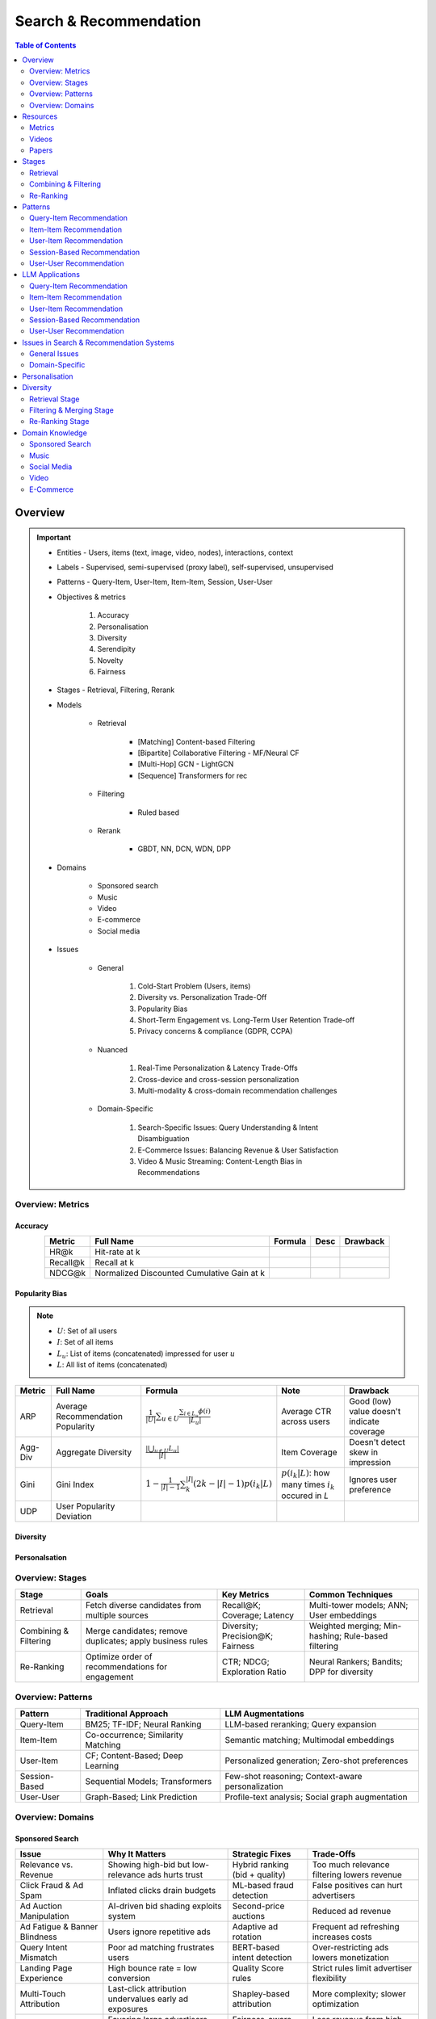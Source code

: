 ####################################################################################
Search & Recommendation
####################################################################################
.. contents:: Table of Contents
   :depth: 2
   :local:
   :backlinks: none

************************************************************************************
Overview
************************************************************************************
.. important::
	- Entities - Users, items (text, image, video, nodes), interactions, context
	- Labels - Supervised, semi-supervised (proxy label), self-supervised, unsupervised
	- Patterns - Query-Item, User-Item, Item-Item, Session, User-User
	- Objectives & metrics

		#. Accuracy
		#. Personalisation
		#. Diversity
		#. Serendipity
		#. Novelty
		#. Fairness

	- Stages - Retrieval, Filtering, Rerank
	- Models

		- Retrieval

			- [Matching] Content-based Filtering
			- [Bipartite] Collaborative Filtering - MF/Neural CF
			- [Multi-Hop] GCN - LightGCN
			- [Sequence] Transformers for rec
		- Filtering

			- Ruled based
		- Rerank
			
			- GBDT, NN, DCN, WDN, DPP

	- Domains

		- Sponsored search
		- Music
		- Video
		- E-commerce
		- Social media

	- Issues

		- General

			#. Cold-Start Problem (Users, items)
			#. Diversity vs. Personalization Trade-Off
			#. Popularity Bias
			#. Short-Term Engagement vs. Long-Term User Retention Trade-off
			#. Privacy concerns & compliance (GDPR, CCPA)

		- Nuanced
		
			#. Real-Time Personalization & Latency Trade-Offs
			#. Cross-device and cross-session personalization
			#. Multi-modality & cross-domain recommendation challenges

		- Domain-Specific
	
			#. Search-Specific Issues: Query Understanding & Intent Disambiguation
			#. E-Commerce Issues: Balancing Revenue & User Satisfaction
			#. Video & Music Streaming: Content-Length Bias in Recommendations

Overview: Metrics
====================================================================================
Accuracy
------------------------------------------------------------------------------------
.. csv-table:: 
	:header: "Metric", "Full Name", "Formula", "Desc", "Drawback"
	:align: center
		
		HR@k, Hit-rate at k, , ,
		Recall@k, Recall at k, , ,
		NDCG@k, Normalized Discounted Cumulative Gain at k, , ,

Popularity Bias
------------------------------------------------------------------------------------
.. note::
	* :math:`U`: Set of all users
	* :math:`I`: Set of all items
	* :math:`L_u`: List of items (concatenated) impressed for user :math:`u`
	* :math:`L`: All list of items (concatenated)

.. csv-table:: 
	:header: "Metric", "Full Name", "Formula", "Note", "Drawback"
	:align: center
		
		ARP, Average Recommendation Popularity, :math:`\frac{1}{|U|}\sum_{u\in U}\frac{\sum_{i\in L_u}\phi(i)}{|L_u|}`, Average CTR across users, Good (low) value doesn't indicate coverage
		Agg-Div, Aggregate Diversity, :math:`\frac{|\bigcup_{u\in U}L_u|}{|I|}`, Item Coverage, Doesn't detect skew in impression
		Gini, Gini Index, :math:`1-\frac{1}{|I|-1}\sum_{k}^{|I|}(2k-|I|-1)p(i_k|L)`, :math:`p(i_k|L)`: how many times :math:`i_k` occured in `L`, Ignores user preference
		UDP, User Popularity Deviation, , ,

Diversity
------------------------------------------------------------------------------------
Personalsation
------------------------------------------------------------------------------------

Overview: Stages
====================================================================================
.. csv-table:: 
	:header: "Stage", "Goals", "Key Metrics", "Common Techniques"
	:align: center
	
		Retrieval, Fetch diverse candidates from multiple sources, Recall@K; Coverage; Latency, Multi-tower models; ANN; User embeddings
		Combining & Filtering, Merge candidates; remove duplicates; apply business rules, Diversity; Precision@K; Fairness, Weighted merging; Min-hashing; Rule-based filtering
		Re-Ranking, Optimize order of recommendations for engagement, CTR; NDCG; Exploration Ratio, Neural Rankers; Bandits; DPP for diversity

Overview: Patterns
====================================================================================
.. csv-table:: 
	:header: "Pattern", "Traditional Approach", "LLM Augmentations"
	:align: center

		Query-Item, BM25; TF-IDF; Neural Ranking, LLM-based reranking; Query expansion
		Item-Item, Co-occurrence; Similarity Matching, Semantic matching; Multimodal embeddings
		User-Item, CF; Content-Based; Deep Learning, Personalized generation; Zero-shot preferences
		Session-Based, Sequential Models; Transformers, Few-shot reasoning; Context-aware personalization
		User-User, Graph-Based; Link Prediction, Profile-text analysis; Social graph augmentation

Overview: Domains
====================================================================================
Sponsored Search
------------------------------------------------------------------------------------
.. csv-table:: 
	:header: "Issue", "Why It Matters", "Strategic Fixes", "Trade-Offs"
	:align: center
	
		Relevance vs. Revenue, Showing high-bid but low-relevance ads hurts trust, Hybrid ranking (bid + quality), Too much relevance filtering lowers revenue
		Click Fraud & Ad Spam, Inflated clicks drain budgets, ML-based fraud detection, False positives can hurt advertisers
		Ad Auction Manipulation, AI-driven bid shading exploits system, Second-price auctions, Reduced ad revenue
		Ad Fatigue & Banner Blindness, Users ignore repetitive ads, Adaptive ad rotation, Frequent ad refreshing increases costs
		Query Intent Mismatch, Poor ad matching frustrates users, BERT-based intent detection, Over-restricting ads lowers monetization
		Landing Page Experience, High bounce rate = low conversion, Quality Score rules, Strict rules limit advertiser flexibility
		Multi-Touch Attribution, Last-click attribution undervalues early ad exposures, Shapley-based attribution, More complexity; slower optimization
		Ad Bias & Fairness, Favoring large advertisers hurts competition, Fairness-aware bidding, Less revenue from high bidders

************************************************************************************
Resources
************************************************************************************
Metrics
====================================================================================
.. important::

	* [evidentlyai.com] `10 metrics to evaluate recommender and ranking systems <https://www.evidentlyai.com/ranking-metrics/evaluating-recommender-systems>`_
	* [docs.evidentlyai.com] `Ranking metrics <https://docs.evidentlyai.com/reference/all-metrics/ranking-metrics>`_

Videos
====================================================================================
- [youtube.com] `Stanford CS224W: Machine Learning w/ Graphs I 2023 I GNNs for Recommender Systems <https://www.youtube.com/watch?v=OV2VUApLUio>`_
.. note::
	- Mapped as an edge prediction problem in a bipartite graph
	- Ranking

		- Metric Recall@k (non differentiable)
		- Other metrics: HR@k, nDCG
		- Differentiable Discriminative loss - binary loss (similar to cross entropy), Bayesian prediction loss (BPR)
		- Issue with binary, BPR solves the ranking problem better
		- Trick to choose neg samples
		- Not suitable for ANN
	- Collaborative filtering

		- DNN to capture user item similarity with cosine or InfoNCE loss
		- ANN friendly 
		- Doesn't consider longer than 1 hop in the bipartite graph 
	- GCN

		- Smoothens the embeddings by GCN layer interactions using undirected edges to enforce similar user and similar item signals
		- Neural GCN or LightGCN
		- Application: similar image recommendation in Pinterest 
		- Issue: doesn't have contextual awareness or session/temporal awareness

Papers
====================================================================================
Key Papers
------------------------------------------------------------------------------------
	- BOF = Bag of features 
	- NG = N-Gram
	- CM = Causal Models (autoregressive)

.. csv-table:: 
	:header: "Tag", "Title"
	:align: center

		Two Tower; MLP,`Neural Collaborative Filtering <https://arxiv.org/abs/1708.05031>`_
		Two Tower; BOF,`StarSpace: Embed All The Things! <https://arxiv.org/abs/1709.03856>`_
		Two Tower; NG+BOF,`Embedding-based Retrieval in Facebook Search <https://arxiv.org/abs/2006.11632>`_
		GCN,`Graph Convolutional Neural Networks for Web-Scale Recommender Systems <https://arxiv.org/abs/1806.01973>`_
		GCN,`LightGCN - Simplifying and Powering Graph Convolution Network for Recommendation <https://arxiv.org/abs/2002.02126>`_
		CM; Session,`Transformers4Rec: Bridging the Gap between NLP and Sequential / Session-Based Recommendation <https://scontent.fblr25-1.fna.fbcdn.net/v/t39.8562-6/243129449_615285476133189_8760410510155369283_n.pdf?_nc_cat=104&ccb=1-7&_nc_sid=b8d81d&_nc_ohc=WDJcULkgkY8Q7kNvgHspPmM&_nc_zt=14&_nc_ht=scontent.fblr25-1.fna&_nc_gid=A_fmEzCPOHil7q9dPSpYsHS&oh=00_AYDCkVOnyZufYEGHEQORBbfI-blNODNIrePL4TaB8p_82A&oe=67A8FEDE>`_
		LLM,`Collaborative Large Language Model for Recommender Systems <https://arxiv.org/abs/2311.01343>`_
		LLM,`Recommendation as Instruction Following: A Large Language Model Empowered Recommendation Approach <https://arxiv.org/abs/2305.07001>`_
		DPP,`Improving the Diversity of Top-N Recommendation via Determinantal Point Process <https://arxiv.org/abs/1709.05135v1>`_
		DPP,`Fast Greedy MAP Inference for Determinantal Point Process to Improve Recommendation Diversity <https://proceedings.neurips.cc/paper_files/paper/2018/file/dbbf603ff0e99629dda5d75b6f75f966-Paper.pdf>`_
		WDN,`Wide & Deep Learning for Recommender Systems <https://arxiv.org/abs/1606.07792>`_
		DCN,`DCN V2: Improved Deep & Cross Network and Practical Lessons for Web-scale Learning to Rank Systems <https://arxiv.org/abs/2008.13535>`_

More Papers
------------------------------------------------------------------------------------
.. csv-table:: 
	:header: "Year", "Title"
	:align: center

		2001,Item-Based Collaborative Filtering Recommendation Algorithms – Sarwar et al.
		2003,Amazon.com Recommendations: Item-to-Item Collaborative Filtering – Linden et al.
		2007,Link Prediction Approaches and Applications – Liben-Nowell et al.
		2008,An Introduction to Information Retrieval – Manning et al.
		2009,BM25 and Beyond – Robertson et al.
		2009,Matrix Factorization Techniques for Recommender Systems – Koren et al.
		2010,Who to Follow: Recommending People in Social Networks – Twitter Research
		2014,DeepWalk: Online Learning of Social Representations – Perozzi et al.
		2015,Learning Deep Representations for Content-Based Recommendation – Wang et al.
		2015,Netflix Recommendations: Beyond the 5 Stars – Gomez-Uribe et al.
		2016,Deep Neural Networks for YouTube Recommendations – Covington et al.
		2016,Wide & Deep Learning for Recommender Systems – Cheng et al.
		2016,Session-Based Recommendations with Recurrent Neural Networks – Hidasi et al.
		2017,DeepRank: A New Deep Architecture for Relevance Ranking in Information Retrieval – Pang et al.
		2017,Neural Collaborative Filtering – He et al.
		2017,A Guide to Neural Collaborative Filtering – He et al.
		2018,BERT: Pre-training of Deep Bidirectional Transformers for Language Understanding – Devlin et al.
		2018,PinSage: Graph Convolutional Neural Networks for Web-Scale Recommender Systems – Ying et al.
		2018,Neural Architecture for Session-Based Recommendations – Tang & Wang
		2018,SASRec: Self-Attentive Sequential Recommendation – Kang & McAuley
		2018,Graph Convolutional Neural Networks for Web-Scale Recommender Systems – Ying et al.
		2019,Deep Learning Based Recommender System: A Survey and New Perspectives – Zhang et al.
		2019,Session-Based Recommendation with Graph Neural Networks – Wu et al.
		2019,Next Item Recommendation with Self-Attention – Sun et al.
		2019,BERT4Rec: Sequential Recommendation with Bidirectional Encoder Representations – Sun et al.
		2020,Dense Passage Retrieval for Open-Domain Question Answering – Karpukhin et al.
		2020,ColBERT: Efficient and Effective Passage Search via Contextualized Late Interaction Over BERT – Khattab et al.
		2020,T5 for Information Retrieval – Nogueira et al.
		2021,CLIP: Learning Transferable Visual Models from Natural Language Supervision – Radford et al.
		2021,Transformers4Rec: Bridging the Gap Between NLP and Sequential Recommendation – De Souza et al.
		2021,Graph Neural Networks: A Review of Methods and Applications – Wu et al.
		2021,Next-Item Prediction Using Pretrained Language Models – Sun et al.
		2022,Unified Vision-Language Pretraining for E-Commerce Recommendations – Wang et al.
		2022,Contextual Item Recommendation with Pretrained LLMs – Li et al.
		2023,InstructGPT for Information Retrieval – Ouyang et al.
		2023,GPT-4 for Web Search Augmentation – Bender et al.
		2023,CLIP-Recommend: Multimodal Learning for E-Commerce Recommendations – Xu et al.
		2023,Semantic-Aware Item Matching with Large Language Models – Chen et al.
		2023,GPT4Rec: A Generative Framework for Personalized Recommendation – Wang et al.
		2023,LLM-based Collaborative Filtering: Enhancing Recommendations with Large Language Models – Liu et al.
		2023,LLM-Powered Dynamic Personalized Recommendations – Guo et al.
		2023,Real-Time Recommendation with Large Language Models – Zhang et al.
		2023,Graph Neural Networks Meet Large Language Models: A Survey – Wu et al.
		2023,LLM-powered Social Graph Completion for Friend Recommendations – Huang et al.
		2023,LLM-Augmented Node Classification in Social Networks – Zhang et al.

************************************************************************************
Stages
************************************************************************************
A large-scale recommendation system consists of multiple stages designed to efficiently retrieve, filter, and rank items to maximize user engagement and satisfaction. The three primary stages are Retrieval, Combining & Filtering, and Re-Ranking.  

Retrieval  
====================================================================================
(Fetching an initial candidate pool from multiple sources)  

Goals:  
------------------------------------------------------------------------------------
	- Reduce a large item pool (millions of candidates) to a manageable number (thousands).  
	- Retrieve diverse candidates from multiple sources that might be relevant to the user.  
	- Balance long-term preferences vs. short-term intent.  

Metrics to Optimize For:  
------------------------------------------------------------------------------------
	- Recall@K – How many relevant items are in the top-K retrieved items?  
	- Coverage – Ensuring diversity by retrieving from multiple pools.  
	- Latency – Efficient retrieval in milliseconds at large scales.  

Common Techniques for Different Goals:  
------------------------------------------------------------------------------------
.. csv-table:: 
	:header: "Goal", "Techniques"
	:align: center

		Heterogeneous Candidate Retrieval, Multi-tower models; Hybrid retrieval (Collaborative Filtering + Content-Based)
		Personalization, User embeddings (e.g.; Two-Tower models; Matrix Factorization)
		Exploration & Freshness, Real-time embeddings; Bandit-based exploration
		Scalability & Efficiency, Approximate Nearest Neighbors (ANN); FAISS; HNSW
		Cold-Start Handling, Content-based retrieval (TF-IDF; BERT); Popularity-based heuristics

Example - YouTube Recommendation:  
------------------------------------------------------------------------------------
	- Candidate pools: Watched videos, partially watched videos, topic-based videos, demographically popular videos, newly uploaded videos, videos from followed channels.  
	- Techniques used: Two-Tower model for retrieval, Approximate Nearest Neighbors (ANN) for fast lookup.  

Combining & Filtering  
====================================================================================
(Merging retrieved candidates from different sources and removing low-quality items)  

Goals:  
------------------------------------------------------------------------------------
	- Merge multiple retrieved pools and assign confidence scores to each source.  
	- Filter out irrelevant, duplicate, or low-quality candidates.  
	- Apply business rules (e.g., compliance filtering, removing expired content).  

Metrics to Optimize For:  
------------------------------------------------------------------------------------
	- Diversity – Ensuring different content types are represented.  
	- Precision@K – How many retrieved items are actually relevant?  
	- Fairness & Representation – Avoiding over-exposure of popular items.  
	- Latency – Keeping the filtering process efficient.  

Common Techniques for Different Goals:  
------------------------------------------------------------------------------------
.. csv-table:: 
	:header: "Goal", "Techniques"
	:align: center

		Merging Multiple Candidate Pools, Weighted aggregation based on confidence scores
		Duplicate Removal, Min-hashing; Jaccard similarity; clustering-based deduplication
		Quality Filtering, Heuristic filters; Rule-based filters; Adversarial detection
		Business Constraints, Compliance rules (e.g.; sensitive content removal); Content freshness checks
		Balancing Diversity, Re-weighting based on underrepresented categories
		Scaling Up, Streaming pipelines (Kafka; Flink); Pre-filtering with Bloom Filters

Example - Newsfeed Recommendation:  
------------------------------------------------------------------------------------
	- Candidate sources: Text posts, image posts, video posts.  
	- Filtering techniques: Removing duplicate posts, blocking low-quality content, filtering based on engagement thresholds.  

Re-Ranking  
====================================================================================
(Final ranking of candidates based on personalization, diversity, and explore-exploit trade-offs)  

Goals:  
------------------------------------------------------------------------------------
	- Optimize the order of candidates to maximize engagement.  
	- Balance personalization with exploration (ensuring new content gets surfaced).  
	- Ensure fairness and representation (avoid showing only highly popular items).  

Metrics to Optimize For:  
------------------------------------------------------------------------------------
	- CTR (Click-Through Rate) – Measures immediate engagement.  
	- NDCG (Normalized Discounted Cumulative Gain) – Measures ranking quality.  
	- Exploration Ratio – Tracks new content shown to users.  
	- Long-Term Engagement – Measures retention and repeat interactions.  

Common Techniques for Different Goals:  
------------------------------------------------------------------------------------
.. csv-table:: 
	:header: "Goal", "Techniques"
	:align: center

		Personalized Ranking, Neural Ranking Models (e.g.; DeepFM; Wide & Deep; Transformer-based rankers)
		Diversity Promotion, Determinantal Point Processes (DPP); Re-ranking by category
		Explore-Exploit Balance, Multi-Armed Bandits (Thompson Sampling; UCB); Randomized Ranking
		Handling Highly Popular Items, Popularity dampening; Re-ranking with popularity decay
		Fairness & Representation, Re-weighting models; Exposure-aware ranking
		Fast Re-Ranking, Tree-based models (GBDT); LightGBM; XGBoost

Example - TikTok Recommendation:  
------------------------------------------------------------------------------------
	- Challenges: Need to mix trending videos, personalized content, and fresh videos.  
	- Techniques used: Transformer-based ranking, popularity dampening, diversity-based re-ranking.  

************************************************************************************
Patterns
************************************************************************************
Query-Item Recommendation  
====================================================================================
- Search systems
- text-to-item search
- image-to-item search
- query expansion techniques

Key Concept  
------------------------------------------------------------------------------------
- Query-item recommendation is the foundation of search systems, where a user provides a query (text, image, voice, etc.), and the system retrieves the most relevant items. Unlike standard recommendations, search is explicit—users express intent directly.  

- Common approaches include:  

	- Lexical Matching (TF-IDF, BM25, keyword-based retrieval)  
	- Semantic Matching (Word embeddings, Transformer models like BERT, CLIP for vision-text matching)  
	- Hybrid Search (Combining lexical and semantic search, e.g., BM25 + embeddings)  
	- Learning-to-Rank (LTR) models optimizing ranking performance based on user interactions)  
	- Multimodal Search (Image-to-text retrieval, video search, voice search, etc.)  

Key Papers to Read  
------------------------------------------------------------------------------------
#. Traditional Information Retrieval  

	- "An Introduction to Information Retrieval" – Manning et al. (2008)  
	- "BM25 and Beyond" – Robertson et al. (2009)  

#. Neural Ranking Models  

	- "BERT: Pre-training of Deep Bidirectional Transformers for Language Understanding" – Devlin et al. (2018)  
	- "Dense Passage Retrieval for Open-Domain Question Answering" – Karpukhin et al. (2020)  

#. Multimodal & Deep Learning-Based Search  

	- "CLIP: Learning Transferable Visual Models from Natural Language Supervision" – Radford et al. (2021)  
	- "DeepRank: A New Deep Architecture for Relevance Ranking in Information Retrieval" – Pang et al. (2017)  

Gathering Training Data & Labels  
------------------------------------------------------------------------------------
#. Supervised Learning:  

	- Label: Binary (clicked vs. not clicked) or relevance score (explicit ratings, dwell time).  
	- Data sources: Search logs, query-click data, user feedback (thumbs up/down).  
	- Challenges: Noisy labels (e.g., clicks may not always indicate relevance).  

#. Semi-Supervised Learning:  

	- Use query expansion techniques (e.g., weak supervision from similar queries).  
	- Leverage pseudo-labeling (e.g., use a weaker ranker to generate labels).  

#. Self-Supervised Learning:  

	- Contrastive learning (e.g., train embeddings by pulling query and relevant items closer).  
	- Masked query prediction (e.g., predicting missing words in search queries).  

Feature Engineering  
------------------------------------------------------------------------------------
- Query Features: Term frequency, query length, part-of-speech tagging.  
- Item Features: Title, description, category, metadata, embeddings.  
- Interaction Features: Click history, query-to-item dwell time, CTR.  
- Contextual Features: Time of query, device type, user history.  
- Embedding-Based Features: Pretrained word embeddings (Word2Vec, FastText, BERT embeddings).  

Item-Item Recommendation  
====================================================================================
- Similar Products
- Related Videos
- "Customers Who Bought This Also Bought"

Key Concept  
------------------------------------------------------------------------------------
- Item-item recommendation focuses on suggesting similar items based on user interactions. This is widely used in e-commerce, streaming platforms, and content discovery systems.  

	- Typically modeled as an item simi-larity problem.  
	- Unlike user-item recommendation, the goal is to find related items rather than predicting a user’s preferences.  

- Common approaches include:  

	- Item-Based Collaborative Filtering (Similarity between item interaction histories)  
	- Content-Based Filtering (Similarity using item attributes like text, image, category)  
	- Graph-Based Approaches (Item-item similarity using co-purchase graphs)  
	- Deep Learning Methods (Representation learning, embeddings)  
	- Hybrid Methods (Combining multiple approaches)  

Key Papers to Read  
------------------------------------------------------------------------------------
#. Collaborative Filtering-Based Approaches  

	- "Item-Based Collaborative Filtering Recommendation Algorithms" – Sarwar et al. (2001)  
	- "Matrix Factorization Techniques for Recommender Systems" – Koren et al. (2009)  

#. Content-Based Approaches  

	- "Learning Deep Representations for Content-Based Recommendation" – Wang et al. (2015)  
	- "Deep Learning Based Recommender System: A Survey and New Perspectives" – Zhang et al. (2019)  

#. Graph-Based & Hybrid Approaches  

	- "Amazon.com Recommendations: Item-to-Item Collaborative Filtering" – Linden et al. (2003)  
	- "PinSage: Graph Convolutional Neural Networks for Web-Scale Recommender Systems" – Ying et al. (2018)  

Gathering Training Data & Labels  
------------------------------------------------------------------------------------
#. Supervised Learning:  

	- Label: Binary (1 = two items are similar, 0 = not similar).  
	- Data sources: Co-purchase data, co-click data, content similarity.  
	- Challenges: Defining meaningful similarity when explicit labels don’t exist.  

#. Semi-Supervised Learning:  

	- Clustering similar items based on embeddings or co-occurrence.  
	- Weak supervision from user-generated tags, reviews.  

#. Self-Supervised Learning:  

	- Contrastive learning (e.g., learning embeddings by pushing dissimilar items apart).  
	- Masked item prediction (e.g., predicting missing related items in a session).  

Feature Engineering  
------------------------------------------------------------------------------------
- Item Features: Category, brand, price, textual description, images.  
- Interaction Features: Co-purchase counts, view sequences, co-engagement.  
- Graph Features: Item co-occurrence in user sessions, citation networks.  
- Embedding-Based Features: Learned latent item representations.  
- Contextual Features: Time decay (trending vs. evergreen items).   

User-Item Recommendation  
====================================================================================
- Homepage recommendations
- product recommendations
- videos you might like, etc

Key Concept  
------------------------------------------------------------------------------------
- User-item recommendation focuses on predicting a user's preference for an item based on historical interactions. This can be framed as:  

	#. Explicit feedback (e.g., ratings, thumbs up/down)  
	#. Implicit feedback (e.g., clicks, watch time, purchases)  

- Common approaches include:  

	#. Collaborative Filtering (CF) (Matrix Factorization, Neural CF)  
	#. Content-Based Filtering (Feature-based models)  
	#. Hybrid Models (Combining CF and content-based methods)  
	#. Deep Learning Approaches (Neural networks, Transformers)  

Key Papers to Read  
------------------------------------------------------------------------------------
#. Collaborative Filtering  

	- "Matrix Factorization Techniques for Recommender Systems" – Koren et al. (2009)  
	- "Neural Collaborative Filtering" – He et al. (2017)  

#. Deep Learning Approaches  

	- "Deep Neural Networks for YouTube Recommendations" – Covington et al. (2016)  
	- "Wide & Deep Learning for Recommender Systems" – Cheng et al. (2016)  

#. Hybrid and Production Systems  

	- "Netflix Recommendations: Beyond the 5 Stars" – Gomez-Uribe et al. (2015)  

Gathering Training Data & Labels  
------------------------------------------------------------------------------------
#. Supervised Learning:  

	- Label: binary (clicked/not clicked, purchased/not purchased) or continuous (watch time, rating).  
	- Data sources: user interactions, purchase logs, watch history.  
	- Challenges: Class imbalance (many more non-clicked items than clicked ones).  

#. Semi-Supervised Learning:  

	- Use self-training (pseudo-labeling) to expand labeled data.  
	- Graph-based methods to propagate labels across similar users/items.  

#. Self-Supervised Learning:  

	- Contrastive learning (e.g., SimCLR, BERT-style masked item prediction).  
	- Learning representations via session-based modeling (e.g., predicting the next item a user interacts with).  

Feature Engineering  
------------------------------------------------------------------------------------
- User Features: Past interactions, demographics, engagement signals.  
- Item Features: Category, text/image embeddings, historical engagement.  
- Cross Features: User-item interactions (e.g., user’s affinity to a category).  
- Contextual Features: Time of day, device, location.  
- Embedding-based Features: Learned latent factors from models like Word2Vec for items/users.  

Session-Based Recommendation  
====================================================================================
- Personalized recommendations based on recent user actions
- short-term intent modeling
- sequential recommendations

Key Concept  
------------------------------------------------------------------------------------
Session-based recommendation focuses on predicting the next relevant item for a user based on their recent interactions, rather than long-term historical data. This is useful when:  

	- Users don’t have extensive histories (e.g., guest users).  
	- Preferences shift dynamically (e.g., browsing sessions in e-commerce).  
	- Recent behavior is more indicative of intent than long-term history.  

Common approaches include:  

	- Rule-Based Methods (Most popular, trending, or recently viewed items)  
	- Markov Chains & Sequential Models (Predicting next item based on state transitions)  
	- Recurrent Neural Networks (RNNs, GRUs, LSTMs) (Capturing sequential dependencies)  
	- Graph-Based Approaches (Session-based Graph Neural Networks)  
	- Transformer-Based Models (Attention-based architectures for session modeling)  

Key Papers to Read  
------------------------------------------------------------------------------------
#. Traditional Approaches & Sequential Models  

	- "Session-Based Recommendations with Recurrent Neural Networks" – Hidasi et al. (2016)  
	- "Neural Architecture for Session-Based Recommendations" – Tang & Wang (2018)  

#. Graph-Based Methods  

	- "Session-Based Recommendation with Graph Neural Networks" – Wu et al. (2019)  
	- "Next Item Recommendation with Self-Attention" – Sun et al. (2019)  

#. Transformer-Based Methods  

	- "SASRec: Self-Attentive Sequential Recommendation" – Kang & McAuley (2018)  
	- "BERT4Rec: Sequential Recommendation with Bidirectional Encoder Representations" – Sun et al. (2019)  

Gathering Training Data & Labels  
------------------------------------------------------------------------------------
#. Supervised Learning:  

	- Label: Next item in sequence (e.g., clicked/purchased item).  
	- Data sources: User sessions, browsing logs, cart abandonment data.  
	- Challenges: Short sessions make training harder; sparse interaction data.  

#. Semi-Supervised Learning:  

	- Use self-supervised tasks like predicting masked interactions.  
	- Graph-based node propagation to learn session similarities.  

#. Self-Supervised Learning:  

	- Contrastive learning (e.g., predict next item from different user sessions).  
	- Next-click prediction using masked sequence modeling (BERT-style).  

Feature Engineering  
------------------------------------------------------------------------------------
- Session Features: Time spent, number of items viewed, recency of last interaction.  
- Item Features: Product category, textual embeddings, popularity trends.  
- Sequence Features: Click sequences, time gaps between interactions.  
- Contextual Features: Device type, time of day, geographical location.  
- Embedding-Based Features: Pretrained session embeddings (e.g., Word2Vec-like for items).  

User-User Recommendation  
====================================================================================
- People You May Know
- Friend Suggestions
- Follower Recommendations

Key Concept  
------------------------------------------------------------------------------------
- User-user recommendation focuses on predicting connections between users based on their behavior, interests, or existing social networks. 
 
	#. Typically modeled as a link prediction problem in graphs.  
	#. Used for social networks, professional connections, or matchmaking systems.  

- Common approaches include:  

	#. Collaborative Filtering (User-Based CF)  
	#. Graph-Based Approaches (Graph Neural Networks, PageRank, Node2Vec, etc.)  
	#. Feature-Based Matching (Demographic and behavior similarity)  
	#. Hybrid Approaches (Graph + CF + Deep Learning)  

Key Papers to Read  
------------------------------------------------------------------------------------
#. Collaborative Filtering-Based Approaches  

	- "Item-Based Collaborative Filtering Recommendation Algorithms" – Sarwar et al. (2001)  
	- "A Guide to Neural Collaborative Filtering" – He et al. (2017)  

#. Graph-Based Approaches  

	- "DeepWalk: Online Learning of Social Representations" – Perozzi et al. (2014)  
	- "Graph Convolutional Neural Networks for Web-Scale Recommender Systems" – Ying et al. (2018)  
	- "Graph Neural Networks: A Review of Methods and Applications" – Wu et al. (2021)  

#. Hybrid and Large-Scale User-User Recommendation  

	- "Link Prediction Approaches and Applications" – Liben-Nowell et al. (2007)  
	- "Who to Follow: Recommending People in Social Networks" – Twitter Research (2010)  

Gathering Training Data & Labels  
------------------------------------------------------------------------------------
#. Supervised Learning:  

	- Label: Binary (1 = connection exists, 0 = no connection).  
	- Data sources: Friendship graphs, follow/unfollow actions, mutual interests.  
	- Challenges: Highly imbalanced data (most user pairs are not connected).  

#. Semi-Supervised Learning:  

	- Graph-based label propagation (e.g., predicting missing edges in a user graph).  
	- Use unlabeled users with weak supervision from social structures.  

#. Self-Supervised Learning:  

	- Contrastive learning (e.g., learning embeddings where connected users are closer in vector space).  
	- Masked edge prediction (e.g., hide some connections and train the model to reconstruct them).  

Feature Engineering  
------------------------------------------------------------------------------------
- User Features: Profile attributes (age, location, industry, interests).  
- Graph Features: Common neighbors, Jaccard similarity, Adamic-Adar score.  
- Interaction Features: Message frequency, engagement level.  
- Embedding-Based Features: Node2Vec or GNN-based embeddings.  
- Contextual Features: Activity time, shared communities.  

************************************************************************************
LLM Applications
************************************************************************************
Leveraging Large Language Models (LLMs) like GPT, BERT, and T5 for various recommendation patterns

Query-Item Recommendation
====================================================================================
Key Concept  
------------------------------------------------------------------------------------
- Traditional search relies on lexical matching (BM25, TF-IDF) or vector search.  
- LLMs enhance ranking via reranking models (ColBERT, T5-based retrieval).  
- Can be used for query expansion, understanding user intent, and handling ambiguous queries.  
- Example use case: Google Search, AI-driven Q&A search (Perplexity AI).  

Key Papers to Read  
------------------------------------------------------------------------------------
#. LLM-Based Search Ranking  

	- "ColBERT: Efficient and Effective Passage Search via Contextualized Late Interaction Over BERT" – Khattab et al. (2020)  
	- "T5 for Information Retrieval" – Nogueira et al. (2020)  
#. LLM-Augmented Search  

	- "InstructGPT for Information Retrieval" – Ouyang et al. (2023)  
	- "GPT-4 for Web Search Augmentation" – Bender et al. (2023)  

Item-Item Recommendation  
====================================================================================
Key Concept  
------------------------------------------------------------------------------------
- Traditional methods use co-occurrence matrices or content similarity (TF-IDF, embeddings).  
- LLMs improve semantic similarity scoring, identifying nuanced item relationships.  
- Multimodal LLMs (e.g., CLIP) combine text, images, and metadata to enhance recommendations.  
- Example use case: E-commerce (Amazon's “similar items”), content platforms (Netflix’s related videos).  

Key Papers to Read  
------------------------------------------------------------------------------------
#. Multimodal LLMs for Recommendation  

	- "CLIP-Recommend: Multimodal Learning for E-Commerce Recommendations" – Xu et al. (2023)  
	- "Unified Vision-Language Pretraining for E-Commerce Recommendations" – Wang et al. (2022)  
#. Semantic Similarity Using LLMs  

	- "Semantic-Aware Item Matching with Large Language Models" – Chen et al. (2023)  
	- "Contextual Item Recommendation with Pretrained LLMs" – Li et al. (2022)  

User-Item Recommendation  
====================================================================================
Key Concept  
------------------------------------------------------------------------------------
- Traditional approaches rely on collaborative filtering (CF) or content-based filtering to predict user preferences.  
- LLMs enhance this by learning richer user and item embeddings, capturing nuanced interactions.  
- LLMs can generate user preferences dynamically via zero-shot/few-shot learning, improving personalization.  
- Example use case: Personalized product descriptions, interactive recommendation assistants.  

Key Papers to Read  
------------------------------------------------------------------------------------
#. LLM-powered Recommendation  

	- "GPT4Rec: A Generative Framework for Personalized Recommendation" – Wang et al. (2023)  
	- "LLM-based Collaborative Filtering: Enhancing Recommendations with Large Language Models" – Liu et al. (2023)  
#. Transformer-Based RecSys  

	- "BERT4Rec: Sequential Recommendation with Bidirectional Encoder Representations" – Sun et al. (2019)  
	- "SASRec: Self-Attentive Sequential Recommendation" – Kang & McAuley (2018)  

Session-Based Recommendation  
====================================================================================
Key Concept  
------------------------------------------------------------------------------------
- Traditional methods use sequential models (RNNs, GRUs, Transformers) to predict next-item interactions.  
- LLMs enhance session modeling by leveraging sequential reasoning and contextual awareness.  
- Few-shot prompting allows LLMs to infer session preferences without explicit training.  
- Example use case: Dynamic content feeds (TikTok), real-time recommendations (Spotify session playlists).  

Key Papers to Read  
------------------------------------------------------------------------------------
#. Transformer-Based Session Recommendations  

	- "SASRec: Self-Attentive Sequential Recommendation" – Kang & McAuley (2018)  
	- "Next-Item Prediction Using Pretrained Language Models" – Sun et al. (2021)  
#. LLM-Driven Dynamic Recommendation  

	- "LLM-Powered Dynamic Personalized Recommendations" – Guo et al. (2023)  
	- "Real-Time Recommendation with Large Language Models" – Zhang et al. (2023)  

User-User Recommendation  
====================================================================================
Key Concept  
------------------------------------------------------------------------------------
- Typically modeled as a graph-based link prediction problem, where users are nodes.  
- LLMs can enhance user similarity computations by processing richer profile texts (e.g., bios, chat history).  
- Social connections can be inferred by analyzing natural language data, rather than relying solely on structural graph features.  
- Example use case: Professional networking (LinkedIn), AI-assisted friend suggestions.  

Key Papers to Read  
------------------------------------------------------------------------------------
#. Graph-Based LLMs  

	- "Graph Neural Networks Meet Large Language Models: A Survey" – Wu et al. (2023)  
	- "LLM-powered Social Graph Completion for Friend Recommendations" – Huang et al. (2023)  
#. Hybrid Graph and LLMs  

	- "LLM-Augmented Node Classification in Social Networks" – Zhang et al. (2023)  
	- "Graph Convolutional Neural Networks for Web-Scale Recommender Systems" – Ying et al. (2018)  

************************************************************************************
Issues in Search & Recommendation Systems
************************************************************************************
General Issues
====================================================================================
Cold-Start Problem (Users & Items)  
------------------------------------------------------------------------------------
- Why It Matters:  

	- New users: No interaction history makes personalization difficult.  
	- New items: Struggle to get exposure due to lack of engagement signals.  

- Strategic Solutions & Trade-Offs:  

	- Content-Based Methods (Text embeddings, Image/Video features) → Good for new items, but lacks user personalization.  
	- Demographic-Based Recommendations (Cluster similar users) → Generalizes well but risks oversimplification.  
	- Randomized Exploration (Show new items randomly) → Increases fairness but can reduce CTR.  

- Domain-Specific Notes:  

	- E-commerce (Amazon, Etsy) → Cold-start for new sellers & niche products.  
	- Video Streaming (Netflix, YouTube) → Cold-start for newly released content.  

Popularity Bias & Feedback Loops
------------------------------------------------------------------------------------
- Why It Matters:  

	- Over-recommending already popular items creates a "rich-get-richer" effect.  
	- Items with low initial exposure struggle to gain traction.  
	- Reinforces biases in user engagement, making it harder to surface niche or novel content.  

- Common Approaches:

	- ReGularization (RG)

		- Controls the ratio of popular and less popular items via a regularizer added to the objective function
		- Penalizes lists that contain only one group of items and hence attempting to reduce the concentration on popular items
	- Discrepancy Minimization (DM)

		- Optimizes for aggregate diversity
		- Define a target distribution of item exposure as a constraint for the objective function
		- Goal is therefore to minimize the discrepancy of the recommendation frequency for each item and the target distribution
	- FA*IR (FS)

		- Creates queues of protected (long-tail) and unprotected (head) items and merges them using normalized scoring such that protected items get more exposure
	- Personalized Long-tail Promotion (XQ)

		- Query result diversification
		 -The objective for a final recommendation list is a balanced ratio of popular and less popular (long-tail) items.
	- Calibrated Popularity (CP)
	- Counterfactual Learning (Causal ML for fairness): Breaks bias loops but hard to implement at scale.  
	- Multi-Armed Bandits (UCB, Thompson Sampling): Helps exploration but can reduce short-term revenue.  

- Papers:

	- [arxiv.org] `User-centered Evaluation of Popularity Bias in Recommender Systems - Abdollahpouri et. al <https://arxiv.org/pdf/2103.06364>`_
	- [arxiv.org] `Model-Agnostic Counterfactual Reasoning for Eliminating Popularity Bias in Recommender System - Wei et. al <https://arxiv.org/pdf/2010.15363>`_

- Domain-Specific Notes:

	- Social Media (TikTok, Twitter, Facebook): Celebrity overexposure (e.g., verified users dominating feeds).  
	- News Aggregators (Google News, Apple News): Same sources getting recommended (e.g., mainstream news over independent journalism).  

Short-Term Engagement vs. Long-Term User Retention  
------------------------------------------------------------------------------------
- Why It Matters:  

	- Systems often optimize for immediate engagement (CTR, watch time, purchases), which can lead to addictive behaviors or content fatigue.  
	- Over-exploitation of "sticky content" (clickbait, sensationalism, autoplay loops) may reduce long-term satisfaction.  

- Strategic Solutions & Trade-Offs:  

	- Multi-Objective Optimization (CTR + Long-Term Retention) → Complex to balance but essential for sustainability.  
	- Delayed Reward Models (Reinforcement Learning) → Great for long-term user retention but slow learning process.  
	- Personalization Decay (Balancing Freshness vs. Relevance) → Introduces diverse content but can feel random to users.  

- Domain-Specific Notes:  

	- YouTube, TikTok, Instagram → Prioritizing sensational viral content over educational material.  
	- E-Commerce (Amazon, Alibaba) → Short-term discounts vs. long-term brand loyalty.  

Diversity vs. Personalization Trade-Off  
------------------------------------------------------------------------------------
- Why It Matters:  

	- Highly personalized feeds often reinforce user preferences too strongly, limiting exposure to new content.  
	- Users may get stuck in content silos (e.g., political polarization, filter bubbles).  

- Strategic Solutions & Trade-Offs:  

	- Diversity-Promoting Re-Ranking (DPP, Exploration Buffers) → Reduces filter bubbles but may decrease engagement.  
	- Diversity-Constrained Search (Re-weighting ranking models) → Promotes varied content but risks reducing precision.  
	- Hybrid User-Item Graphs (Graph Neural Networks for diversification) → Balances exploration but requires expensive training.  

- Domain-Specific Notes:  

	- Social Media (Facebook, Twitter, YouTube) → Political echo chambers & misinformation bubbles.  
	- E-commerce (Amazon, Etsy, Zalando) → Users seeing only one type of product repeatedly.  

Real-Time Personalization & Latency Trade-Offs  
------------------------------------------------------------------------------------
- Why It Matters:  

	- Personalized recommendations require real-time feature updates and low-latency inference.  
	- Search relevance depends on immediate context (e.g., location, time of day, trending topics).  

- Strategic Solutions & Trade-Offs:  

	- Precomputed User Embeddings (FAISS, HNSW, Vector DBs) → Speeds up search but sacrifices personalization flexibility.  
	- Edge AI for On-Device Personalization → Reduces latency but increases computational costs.  
	- Session-Based Recommendation Models (Transformers for Session-Based Context) → Great for short-term personalization but expensive for large user bases.  

- Domain-Specific Notes:  

	- E-Commerce (Amazon, Walmart, Shopee) → Latency constraints for "similar item" recommendations.  
	- Search Engines (Google, Bing, Baidu) → Needing real-time personalization without slowing down results.  

Domain-Specific
====================================================================================
Search
------------------------------------------------------------------------------------  
- Query Understanding & Intent Disambiguation

	- Users enter ambiguous or vague queries, requiring intent inference.  
	- Example: Searching for “apple” – Is it a fruit, a company, or a music service?  
	- Solutions & Trade-Offs:  
	
		- LLM-Powered Query Rewriting (T5, GPT) → Improves relevance but risks over-modifying queries.  
		- Session-Aware Query Expansion → Helps disambiguation but increases computational cost.  

E-Commerce
------------------------------------------------------------------------------------
- Balancing Revenue & User Satisfaction  

	- Revenue-driven recommendations (sponsored ads, promoted products) vs. organic recommendations.  
	- Example: Amazon mixing sponsored and personalized search results.  
	- Solutions & Trade-Offs:  
	
		- Hybrid Models (Re-ranking with Fairness Constraints) → Balances organic vs. paid but hard to tune for revenue goals.  
		- Trust-Based Ranking (Reducing deceptive sellers, fake reviews) → Improves satisfaction but may lower short-term sales.  

Video & Music Streaming
------------------------------------------------------------------------------------
- Content-Length Bias in Recommendations  

	- Recommendation models often favor shorter videos (TikTok, YouTube Shorts) over long-form content.  
	- Example: YouTube’s watch-time optimization may prioritize clickbaity short videos over educational content.  
	- Solutions & Trade-Offs:  
	
		- Normalized Engagement Metrics (Watch Percentage vs. Watch Time) → Improves long-form content exposure but may reduce video diversity.  
		- Hybrid-Length Recommendations (Mixing Shorts & Full Videos) → Enhances variety but harder to rank effectively. 

************************************************************************************
Personalisation
************************************************************************************

************************************************************************************
Diversity
************************************************************************************
.. important::
	- Music & video platforms (Spotify, YouTube, TikTok) use DPP and Bandits to introduce diverse content.
	- E-commerce (Amazon, Etsy) balances popularity-based downsampling with weighted re-ranking.
	- Newsfeeds (Google News, Facebook, Twitter) use category-sensitive filtering to prevent echo chambers.

- Goal

	- improving user engagement
	- avoiding filter bubbles
	- preventing over-reliance on popular content.
- Metric

	- TODO

- LLMs for Diversity in Recommendations

	.. note::	 
		- YouTube - Uses LLMs for multi-modal retrieval (text, video, audio).  
		- Spotify - Uses LLMs for playlist diversification and exploration-based re-ranking.  
		- Netflix - Uses GPT-like models for diverse genre-based recommendations.  
		- Google Search & News - Uses BERT-based fairness filters for diverse search results.  

- Technique Summary

	.. csv-table:: 
		:header: "Technique", "Stage", "Pros", "Cons"
		:align: center
	
			Multi-Pool Retrieval, Retrieval, High diversity; multiple candidate sources, Computationally expensive
			Popularity-Based Downsampling, Retrieval, Prevents over-recommendation of trending items, May reduce engagement
			Minimum-Item Representation Heuristics, Filtering, Ensures fairness across categories, Might reduce personalization
			Category-Sensitive Filtering, Filtering, Adapts to user preferences dynamically, High computation cost
			Determinantal Point Processes (DPP), Re-Ranking, Mathematical diversity control, Computationally expensive
			Re-Ranking with Diversity Constraints, Re-Ranking, Tunable for personalization vs. diversity, Requires careful tuning
			Multi-Armed Bandits, Re-Ranking, Balances personalization and exploration, Hard to tune in real-world scenarios

- LLMs for Diversity at Each Stage  

	.. csv-table:: 
		:header: "Stage", "LLM Enhancements", "Pros", "Cons"
		:align: center
	
			Retrieval, Query expansion; Multi-modal retrieval, Increases recall & heterogeneity, Higher latency; Loss of precision
			Filtering & Merging, Semantic deduplication; Bias correction, Prevents redundancy; Fairer recommendations, Computationally expensive
			Re-Ranking, Diversity-aware reranking; Counterfactuals, Balances personalization & exploration, Risk of over-exploration; Expensive inference

Retrieval Stage
====================================================================================
.. note::
	Goal: Ensuring Diversity in Candidate Selection

Multi-Pool Retrieval (Heterogeneous Candidate Selection)
------------------------------------------------------------------------------------
	- Retrieves candidates from multiple independent sources (e.g., popularity-based pool, collaborative filtering pool, content-based retrieval).
	- Ensures that recommendations are not solely based on one dominant factor (e.g., trending items).
	
Pros:

	- Increases coverage by considering multiple types of items.
	- Helps balance long-term preferences vs. short-term interest.
	
Cons:

	- If not weighted properly, can introduce irrelevant or low-quality recommendations.
	- Computationally expensive when handling large numbers of pools.
	
Example:

	- YouTube retrieves candidates from watched videos, partially watched videos, new uploads, and popular in demographic to balance diversity.

Popularity-Based Downsampling
------------------------------------------------------------------------------------
	- Reduces the dominance of highly popular items in the candidate pool.
	- Ensures niche items have a fair chance of being retrieved.
	
Pros:

	- Prevents "rich-get-richer" feedback loops.
	- Encourages long-tail item discovery.
	
Cons:

	- Might hurt immediate engagement metrics (CTR, Watch Time).
	- New users may still prefer popular items over niche ones.
	
Example:

	- Spotifys Discover Weekly uses a mix of popular and long-tail recommendations to balance engagement and discovery.

LLMs for Diverse Candidate Selection  
------------------------------------------------------------------------------------
	#. Query Expansion for Better Recall  
	
		- LLMs generate query variations to retrieve diverse candidates beyond exact keyword matching.  
		- Example: Instead of just retrieving laptops, LLMs expand queries to include notebooks, MacBooks, ultrabooks.  
		- Technique: Use T5/BERT-based semantic expansion to increase retrieval diversity.  
		
	#. Multi-Modal Understanding for Heterogeneous Retrieval  
	
		- LLMs bridge different modalities (text, image, video) to retrieve richer candidate pools.  
		- Example: In YouTube Recommendations, an LLM can link a users watched TED Talk to blog articles on the same topic.  
		- Technique: Use CLIP (for text-image-video embeddings) to retrieve across modalities.  
	
	#. User Preference Understanding for Contextual Retrieval  
	
		- Instead of static retrieval models, LLMs generate dynamic search queries based on user conversation history.  
		- Example: A user searching for travel backpacks may also receive recommendations for hiking gear if LLMs infer the intent.  
		- Technique: Use GPT-like models to rewrite user queries dynamically based on session context.  
	
Pros:  

	- Improves Recall - LLMs retrieve more diverse content that traditional CF models miss.  
	- Better Cold-Start Handling - Generates synthetic preferences for new users.  

Cons:  

	- High Latency - Generating queries dynamically can be slower than precomputed embeddings.  
	- Loss of Precision - More diverse candidates mean a higher risk of retrieving irrelevant results.  

Filtering & Merging Stage
====================================================================================
.. note::
	Goal: Balancing Diversity Before Re-Ranking

Minimum-Item Representation Heuristics
------------------------------------------------------------------------------------
	- Ensures that each category, genre, or provider has a minimum number of candidates before merging.
	- Helps prevent over-representation of any single category.

Pros:

	- Easy to implement with rule-based heuristics.
	- Ensures fairness in content exposure.

Cons:

	- Can sacrifice relevance by forcing underrepresented items.
	- Hard to scale for fine-grained personalization.

Example:

	- News Feeds (Facebook, Twitter, Google News) ensure a minimum number of international vs. local news, avoiding content silos.

Category-Sensitive Filtering
------------------------------------------------------------------------------------
	- Computes category entropy to measure diversity across different categories.
	- If a users recommendations lack category diversity, it enforces rebalancing by boosting underrepresented categories.

Pros:

	- Dynamically adapts to different users.
	- Can be optimized for long-term user retention.

Cons:

	- Requires real-time category tracking, which can be computationally expensive.
	- Poor tuning may result in irrelevant recommendations.

Example:

	- Netflix ensures that recommendations contain a mix of different genres rather than overloading one.

LLMs for Diversity-Aware Candidate Selection  
------------------------------------------------------------------------------------
	#. Semantic Deduplication & Cluster Merging  
	
		- LLMs identify semantically similar items (even if they differ in wording) to prevent redundancy.  
		- Example: In news recommendations, LLMs group articles covering the same event to avoid repetition.  
		- Technique: Use sentence embeddings (SBERT) to cluster semantically duplicate items.  
	
	#. Bias & Fairness Control  
	
		- LLMs detect biased patterns (e.g., over-representing a certain demographic) and adjust recommendations accordingly.  
		- Example: A job recommendation system might over-recommend tech jobs to menLLMs can balance exposure.  
		- Technique: Use LLM-based fairness models (e.g., DebiasBERT) to adjust recommendations.  
	
	#. Context-Aware Filtering  
	
		- LLMs generate filtering rules on-the-fly based on user profile, session history, or external trends.  
		- Example: If a user browses vegetarian recipes, LLMs downrank meat-based recipes dynamically.  
		- Technique: Use GPT-powered filtering prompts to dynamically adjust content selection.  

Pros:  

	- Prevents Repetitive Recommendations - Ensures users dont see redundant items.  
	- Improves Fairness & Representation - Adjusts for bias in candidate selection.  

Cons:  

	- Computationally Expensive - Filtering millions of candidates using LLMs can increase inference costs.  
	- Difficult to Fine-Tune - Over-filtering may hide relevant recommendations.  

Re-Ranking Stage
====================================================================================
.. note::
	Goal: Final Diversity Adjustments

Determinantal Point Processes (DPP)
------------------------------------------------------------------------------------
	- Uses probabilistic modeling to diversify ranked lists.
	- Given a candidate set, DPP selects a subset that maximizes diversity while maintaining relevance.
	- Works by modeling similarity between items and ensuring that similar items are not ranked too closely together.

Pros:

	- Mathematically principled and ensures diversity without arbitrary rules.
	- Used successfully in Spotify and Amazon for playlist & product recommendations.

Cons:

	- Computationally expensive, especially in large-scale deployments.
	- Needs proper similarity functions to be effective.

Example:

	- Spotify Playlist Generation - Ensures a playlist has a variety of artists and genres instead of only one type of song.

Re-Ranking with Diversity Constraints
------------------------------------------------------------------------------------
	- Uses weighted re-ranking algorithms that explicitly penalize redundant recommendations.
	- Can be tuned to balance diversity vs. personalization dynamically.

Pros:

	- Adjustable trade-off between diversity and user preferences.
	- Works well for personalized recommendations.

Cons:

	- Needs constant tuning to find the right balance.
	- If misconfigured, can make recommendations feel random or irrelevant.

Example:

	- YouTubes Ranking Model applies re-ranking constraints to prevent over-recommendation of a single creator in a session.

Multi-Armed Bandits for Explore-Exploit
------------------------------------------------------------------------------------
	- Balances exploitation (showing relevant, known content) with exploration (introducing new, diverse content).
	- Upper Confidence Bound (UCB), Thompson Sampling are commonly used bandit techniques.

Pros:

	- Encourages personalized discovery while ensuring exploration.
	- Automatically adapts over time.

Cons:

	- Hard to tune exploration parameters in production settings.
	- May result in temporary engagement drops during exploration phases.

Example:

	- TikToks For You Page mixes known preferences with new content using bandit-based ranking.

LLMs for Diversity-Aware Ranking  
------------------------------------------------------------------------------------
	#. Diversity-Aware Ranking Models  

		- LLMs act as personalization-aware rerankers, balancing relevance with diversity dynamically.  
		- Example: Instead of showing only Marvel movies to a fan, LLMs inject DC movies or indie superhero films.  
		- Technique: Use LLM-powered diversity re-ranking prompts in post-processing.  
	
	#. Personalized Exploration vs. Exploitation  

		- LLMs simulate user preferences in real-time and adjust ranking to include more exploration.  
		- Example: In TikTok, if a user likes cooking videos, LLMs inject some fitness or travel videos to encourage exploration.  
		- Technique: Use GPT-powered bandit re-ranking for adaptive diversity balancing.  
	
	#. Diversity-Aware Re-Ranking via Counterfactual Predictions  

		- LLMs generate counterfactual recommendations to test how users might respond to different recommendation lists.  
		- Example: Instead of showing only trending news, LLMs inject underrepresented topics and measure user responses.  
		- Technique: Use LLMs for offline counterfactual testing before deployment.  

Pros:  

	- Balances Personalization & Diversity - Prevents filter bubbles.  
	- Improves Long-Term Engagement - Users are less likely to get bored.  

Cons:  

	- Higher Inference Cost - Re-ranking every session in real-time increases server load.  
	- Risk of Over-Exploration - If diversity is forced, users may feel the system is less relevant.  

************************************************************************************
Domain Knowledge
************************************************************************************
Sponsored Search
====================================================================================
Relevance vs. Revenue Trade-Off
------------------------------------------------------------------------------------
Why It Matters:  

	- Advertisers bid for visibility, but their ads may not always be relevant to the user's query.  
	- If high-bid but low-relevance ads are shown, users may lose trust in the search engine.  

Strategic Solutions & Trade-Offs:  

	- Quality Score (Google Ads' Approach)  Ranks ads based on a combination of CTR, relevance, and landing page experience, not just bid amount.  
	- Hybrid Ranking Model (Revenue + User Engagement)  Balances ad revenue vs. user satisfaction.  

Trade-Offs:  

	- Prioritizing high-relevance, low-bid ads reduces short-term revenue.  
	- Prioritizing high-bid, low-relevance ads hurts user trust & long-term retention.  

Click Spam & Ad Fraud
------------------------------------------------------------------------------------
Why It Matters:  

	- Bots & malicious actors inflate clicks to waste competitor ad budgets (click fraud).  
	- Some advertisers run low-quality, misleading ads to generate fake engagement.  

Strategic Solutions & Trade-Offs:  

	- Click Fraud Detection (Googles Invalid Click Detection)  Uses IP tracking, anomaly detection, and ML models to filter fraudulent clicks.  
	- Post-Click Analysis (User Behavior Analysis)  Detects bots based on engagement (bounce rate, session length, interactions).  

Trade-Offs:  

	- False Positives  May block legitimate traffic, harming advertisers.  
	- False Negatives  Fraudulent clicks still get monetized, increasing costs for real advertisers.  

Ad Auction Manipulation & Bid Shading
------------------------------------------------------------------------------------
Why It Matters:  

	- Sophisticated advertisers use AI-driven bidding strategies to game real-time auctions.  
	- Bid shading techniques lower ad costs while maintaining high visibility.  

Strategic Solutions & Trade-Offs:  

	- Second-Price Auctions (Vickrey Auctions)  Advertisers only pay the second-highest bid price, reducing manipulation.  
	- Multi-Objective Bidding Models  Balances advertiser cost efficiency and search engine revenue.  

Trade-Offs:  

	- Too much bid control reduces revenue  Search engines may earn less per click.  
	- Aggressive bid adjustments can reduce advertiser trust  If advertisers feel theyre losing transparency, they may pull budgets.  

Ad Fatigue & Banner Blindness
------------------------------------------------------------------------------------
Why It Matters:  

	- Users ignore repetitive ads after multiple exposures, reducing CTR over time.  
	- If ads look too much like organic results, users may feel deceived.  

Strategic Solutions & Trade-Offs:  

	- Adaptive Ad Rotation (Google Ads Optimize for Best Performing Mode)  Dynamically swaps low-performing ads with higher-engagement creatives.  
	- Ad Labeling Transparency  Clearer Sponsored tags improve user trust but reduce click rates.  

Trade-Offs:  

	- Refreshing ads too frequently raises advertiser costs.  
	- Too much ad transparency leads to lower revenue per impression.  

Query Intent Mismatch
------------------------------------------------------------------------------------
Why It Matters:  

	- Search queries are often ambiguous, and poor ad matching leads to bad user experience.  
	- Example: Searching for Apple  Should the search engine show Apple iPhones (commercial intent) or apple fruit (informational intent)?  

Strategic Solutions & Trade-Offs:  

	- Intent Classification Models (BERT, T5-based Models)  Classify queries into commercial vs. informational intent.  
	- Negative Keyword Targeting (Google Ads' Negative Keywords)  Advertisers block unrelated queries from triggering their ads.  

Trade-Offs:  

	- Restricting ads based on intent can lower revenue.  
	- Allowing broad ad targeting risks user dissatisfaction.  

Landing Page Experience & Conversion Rate Optimization
------------------------------------------------------------------------------------
Why It Matters:  

	- Even if an ad gets high CTR, if the landing page is misleading or slow, users bounce without converting.  
	- Google penalizes low-quality landing pages via Quality Score reductions.  

Strategic Solutions & Trade-Offs:  

	- Landing Page Quality Audits (Googles Ad Quality Guidelines)  Checks for page speed, relevance, mobile-friendliness.  
	- Post-Click Engagement Monitoring  Uses bounce rate, time-on-site, conversion tracking to refine ranking.  

Trade-Offs:  

	- Strict landing page rules limit advertiser flexibility.  
	- Relaxed rules allow low-quality ads, reducing long-term trust.  

Multi-Touch Attribution & Ad Budget Allocation
------------------------------------------------------------------------------------
Why It Matters:  

	- Users may see an ad but not convert immediately  Traditional last-click attribution ignores earlier touchpoints.  
	- Advertisers struggle to allocate budgets across search, display, social, and video ads.  

Strategic Solutions & Trade-Offs:  

	- Multi-Touch Attribution Models (Shapley Value, Markov Chains)  Assigns fair credit to different ad exposures.  
	- Cross-Channel Conversion Tracking  Tracks user journeys across search & display ads.  

Trade-Offs:  

	- More complex attribution models require longer training times.  
	- Over-attributing upper-funnel ads can inflate costs without clear ROI.  

Fairness & Ad Bias Issues
------------------------------------------------------------------------------------
Why It Matters:  

	- Some ad auctions are biased against small advertisers, favoring large ad budgets.  
	- Discriminatory ad targeting (e.g., gender/race bias in job/housing ads) can lead to regulatory penalties.  

Strategic Solutions & Trade-Offs:  

	- Fairness-Constrained Bidding (Googles Fairness-Aware Ad Auctions)  Adjusts auction weights to prevent dominance by large advertisers.  
	- Bias Detection in Ad Targeting (Auditing Models for Discriminatory Targeting)  Ensures fair exposure of diverse ads.  

Trade-Offs:  

	- Too much fairness correction may reduce revenue from high-bidding advertisers.  
	- Too little correction risks regulatory lawsuits (e.g., Facebooks 2019 lawsuit for discriminatory ad targeting).  

Music
====================================================================================
Playlist Generation & Curation in Music Recommendation Systems
------------------------------------------------------------------------------------
Types of Playlists & Their Challenges
^^^^^^^^^^^^^^^^^^^^^^^^^^^^^^^^^^^^^^^^^^^^^^^^^^^^^^^^^^^^^^^^^^^^^^^^^^^^^^^^^^^^
.. csv-table:: 
	:header: "Playlist Type", "Example", "Key Challenges"
	:align: center

		Personalized Playlists, Spotifys Discover Weekly; YouTube Musics Your Mix, Ensuring balance between familiar & new tracks.
		Mood/Activity-Based Playlists, Workout Mix; Chill Vibes; Focus Music, Detecting mood & intent dynamically.
		Trending & Algorithmic Playlists, Spotifys Top 50; Apple Musics Charts, Avoiding popularity bias while staying relevant.
		Collaborative & Social Playlists, Spotify Blend; Apple Musics Shared Playlists, Handling conflicting preferences in shared lists.
		Genre/Artist-Centric Playlists, Best of 90s Rock; Jazz Classics, Ensuring diversity within a theme.

Solutions to Key Playlist Challenges 
^^^^^^^^^^^^^^^^^^^^^^^^^^^^^^^^^^^^^^^^^^^^^^^^^^^^^^^^^^^^^^^^^^^^^^^^^^^^^^^^^^^^
.. csv-table:: 
	:header: "Challenge", "Solution", "Trade-Off"
	:align: center

		Over-Personalization (Echo Chamber), Inject 5-20% exploration (Multi-Armed Bandits), Too much exploration may decrease CTR
		Repetition & Content Fatigue, Anti-repetition rules (e.g.; same song cannot appear in back-to-back sessions), May prevent users from hearing favorite tracks
		Cold-Start for New Songs, Boost underexposed songs using metadata (tempo; genre), Over-promoting new songs may harm engagement
		Context-Aware Playlists, Use real-time signals (e.g.; running mode detects movement; adjusts tempo), Misinterpreted context may cause poor recommendations
		Playlist Completion Rate, Optimize for average session length (shorter playlists for casual users; longer for engaged users), Shorter playlists may reduce playtime per session

Common Problems
------------------------------------------------------------------------------------
Cold-Start Problem for New Artists & Songs
^^^^^^^^^^^^^^^^^^^^^^^^^^^^^^^^^^^^^^^^^^^^^^^^^^^^^^^^^^^^^^^^^^^^^^^^^^^^^^^^^^^^
- Why It Matters:

	- New artists and newly released tracks struggle to get exposure since they have no engagement history.

- Strategic Solutions & Trade-Offs:

	- Metadata-Based Recommendations (Genre, BPM, lyrics embeddings)  Useful for early exposure but lacks engagement feedback.
	- Collaborative Boosting (Linking new artists to known artists)  Improves visibility but risks inaccurate pairing.
	- User-Driven Exploration (Playlists like Fresh Finds)  Promotes new songs but may not reach mainstream listeners.

- Example:

	- Spotifys Fresh Finds is a human-curated playlist designed for emerging artists.

Popularity Bias & Lack of Exposure for Niche Artists
^^^^^^^^^^^^^^^^^^^^^^^^^^^^^^^^^^^^^^^^^^^^^^^^^^^^^^^^^^^^^^^^^^^^^^^^^^^^^^^^^^^^
- Why It Matters:

	- Big-label artists dominate recommendations, making it hard for new/independent musicians to gain visibility.
	- Overemphasis on top charts and algorithmic repetition reinforces the same mainstream music.

- Strategic Solutions & Trade-Offs:

	- Fairness-Aware Re-Ranking (Exposing lesser-known artists)  Promotes diversity but may reduce engagement.
	- User Preference-Based Exploration (Blending familiar & new artists)  Increases discovery but harder to balance.
	- Contextual Boosting (Surfacing niche content in certain playlists)  Encourages exploration but risks user dissatisfaction.

- Spotifys Fix:

	- Discover Weekly and Release Radar to highlight emerging artists.

Balancing Exploration vs. Personalization in Playlists
^^^^^^^^^^^^^^^^^^^^^^^^^^^^^^^^^^^^^^^^^^^^^^^^^^^^^^^^^^^^^^^^^^^^^^^^^^^^^^^^^^^^
- Why It Matters:

	- Users want to hear familiar songs but also expect discovery of new tracks.
	- Too much exploration reduces engagement, too little keeps users stuck in their existing preferences.

- Strategic Solutions & Trade-Offs:

	- Reinforcement Learning-Based Ranking (Balancing Novelty & Familiarity)  Dynamically adjusts exploration but requires more data.
	- Hybrid Personalized Playlists (50% known, 50% new)  Encourages discovery but still risks disengagement.
	- Diversity Re-Ranking Models (Ensuring mix of different artist popularity levels)  Enhances engagement but increases complexity.

- Spotifys Fix:

	- Discover Weekly mixes familiar artists with newly recommended artists.

Repetition & Content Fatigue (Avoiding Overplayed Songs)
^^^^^^^^^^^^^^^^^^^^^^^^^^^^^^^^^^^^^^^^^^^^^^^^^^^^^^^^^^^^^^^^^^^^^^^^^^^^^^^^^^^^
- Why It Matters:

	- Users dislike hearing the same songs too frequently in personalized playlists.
	- Music recommendation systems tend to reinforce top tracks due to high past engagement.

- Strategic Solutions & Trade-Offs:

	- Play-Session Awareness (Avoiding recently played tracks)  Prevents fatigue but risks reducing personalization strength.
	- Diversified Playlist Generation (Embedding Clustering)  Encourages discovery but may introduce unrelated tracks.
	- Temporal Diversity Constraints (Recommender-aware time gaps)  Reduces overexposure but adds complexity to ranking models.

- Spotify & Apple Musics Fix:

	- Autogenerated playlists (e.g., Daily Mix, Radio) have anti-repetition constraints.

Context-Aware Recommendations (Music for Different Situations)
^^^^^^^^^^^^^^^^^^^^^^^^^^^^^^^^^^^^^^^^^^^^^^^^^^^^^^^^^^^^^^^^^^^^^^^^^^^^^^^^^^^^
- Why It Matters:

	- Music preferences vary by context (workout, driving, studying, relaxing), but most recommenders treat all listening the same.

- Strategic Solutions & Trade-Offs:

	- User-Controlled Context Tags (Spotifys Mood Playlists, YouTube Musics Activity Mode)  More control but adds friction.
	- Implicit Context Detection (Using location, time, device, previous context switches)  Improves automation but risks privacy concerns.
	- Adaptive Playlist Generation (Real-time context-aware re-ranking)  Better real-world usability but increases computational costs.

- Industry Example:

	- Spotifys Made for You mixes genres based on past listening sessions.

Short-Term vs. Long-Term Personalization
^^^^^^^^^^^^^^^^^^^^^^^^^^^^^^^^^^^^^^^^^^^^^^^^^^^^^^^^^^^^^^^^^^^^^^^^^^^^^^^^^^^^
- Why It Matters:

	- Users music preferences change over time, but most recommendation models overly rely on recent activity.
	- Recommending only recently played songs can overfit short-term moods and ignore long-term preferences.

- Strategic Solutions & Trade-Offs:

	- Session-Based Personalization (Short-Term Context Models)  Captures mood-based preferences but can overfit recent choices.
	- Hybrid Long-Term + Short-Term Embeddings (Contrastive Learning on Listening History)  Balances nostalgia & discovery but computationally expensive.
	- Decay-Based Weighting on Past Behavior  Helps phase out stale preferences but requires careful tuning.

- Spotifys Approach:

	- Balances On Repeat (long-term) and Discover Weekly (exploration).

Multi-Modal Recommendation (Lyrics, Podcasts, Audio Similarity)
^^^^^^^^^^^^^^^^^^^^^^^^^^^^^^^^^^^^^^^^^^^^^^^^^^^^^^^^^^^^^^^^^^^^^^^^^^^^^^^^^^^^
- Why It Matters:

	- Music discovery can be driven by lyrics, themes, artist backstories, and spoken content (podcasts).
	- Traditional recommendation models focus only on collaborative filtering (listening history).

- Strategic Solutions & Trade-Offs:

	- Lyrics-Based Embeddings (Thematic music recommendations)  Enhances meaning-based recommendations but requires NLP processing.
	- Cross-Domain Music-Podcast Recommendation (Shared interests)  Improves discovery but harder to rank relevance.
	- Audio Similarity-Based Retrieval (Matching based on timbre, rhythm)  Better for organic discovery but requires deep learning models.

- Industry Example:

	- YouTube Music cross-recommends music & podcasts based on topics.

Social Media
====================================================================================

Video
====================================================================================

E-Commerce
====================================================================================
